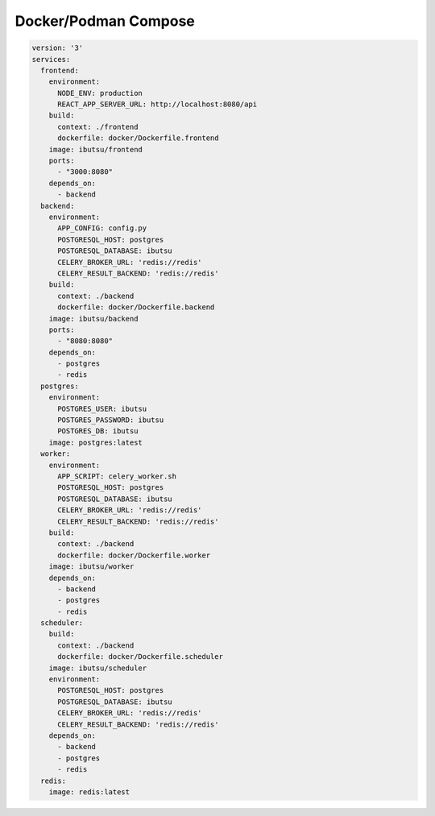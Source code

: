 .. _examples/compose:

Docker/Podman Compose
=====================

.. code:: yaml

   version: '3'
   services:
     frontend:
       environment:
         NODE_ENV: production
         REACT_APP_SERVER_URL: http://localhost:8080/api
       build:
         context: ./frontend
         dockerfile: docker/Dockerfile.frontend
       image: ibutsu/frontend
       ports:
         - "3000:8080"
       depends_on:
         - backend
     backend:
       environment:
         APP_CONFIG: config.py
         POSTGRESQL_HOST: postgres
         POSTGRESQL_DATABASE: ibutsu
         CELERY_BROKER_URL: 'redis://redis'
         CELERY_RESULT_BACKEND: 'redis://redis'
       build:
         context: ./backend
         dockerfile: docker/Dockerfile.backend
       image: ibutsu/backend
       ports:
         - "8080:8080"
       depends_on:
         - postgres
         - redis
     postgres:
       environment:
         POSTGRES_USER: ibutsu
         POSTGRES_PASSWORD: ibutsu
         POSTGRES_DB: ibutsu
       image: postgres:latest
     worker:
       environment:
         APP_SCRIPT: celery_worker.sh
         POSTGRESQL_HOST: postgres
         POSTGRESQL_DATABASE: ibutsu
         CELERY_BROKER_URL: 'redis://redis'
         CELERY_RESULT_BACKEND: 'redis://redis'
       build:
         context: ./backend
         dockerfile: docker/Dockerfile.worker
       image: ibutsu/worker
       depends_on:
         - backend
         - postgres
         - redis
     scheduler:
       build:
         context: ./backend
         dockerfile: docker/Dockerfile.scheduler
       image: ibutsu/scheduler
       environment:
         POSTGRESQL_HOST: postgres
         POSTGRESQL_DATABASE: ibutsu
         CELERY_BROKER_URL: 'redis://redis'
         CELERY_RESULT_BACKEND: 'redis://redis'
       depends_on:
         - backend
         - postgres
         - redis
     redis:
       image: redis:latest
